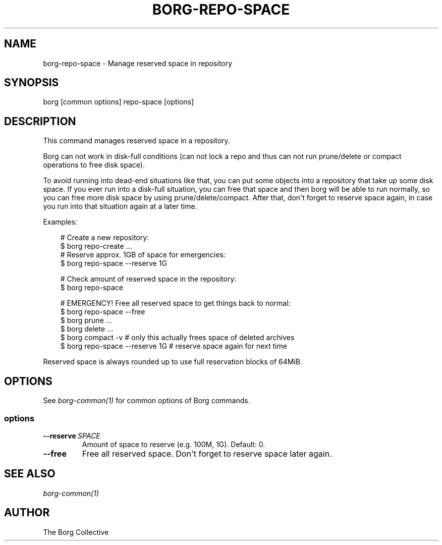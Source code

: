 .\" Man page generated from reStructuredText.
.
.
.nr rst2man-indent-level 0
.
.de1 rstReportMargin
\\$1 \\n[an-margin]
level \\n[rst2man-indent-level]
level margin: \\n[rst2man-indent\\n[rst2man-indent-level]]
-
\\n[rst2man-indent0]
\\n[rst2man-indent1]
\\n[rst2man-indent2]
..
.de1 INDENT
.\" .rstReportMargin pre:
. RS \\$1
. nr rst2man-indent\\n[rst2man-indent-level] \\n[an-margin]
. nr rst2man-indent-level +1
.\" .rstReportMargin post:
..
.de UNINDENT
. RE
.\" indent \\n[an-margin]
.\" old: \\n[rst2man-indent\\n[rst2man-indent-level]]
.nr rst2man-indent-level -1
.\" new: \\n[rst2man-indent\\n[rst2man-indent-level]]
.in \\n[rst2man-indent\\n[rst2man-indent-level]]u
..
.TH "BORG-REPO-SPACE" "1" "2025-05-05" "" "borg backup tool"
.SH NAME
borg-repo-space \- Manage reserved space in repository
.SH SYNOPSIS
.sp
borg [common options] repo\-space [options]
.SH DESCRIPTION
.sp
This command manages reserved space in a repository.
.sp
Borg can not work in disk\-full conditions (can not lock a repo and thus can
not run prune/delete or compact operations to free disk space).
.sp
To avoid running into dead\-end situations like that, you can put some objects
into a repository that take up some disk space. If you ever run into a
disk\-full situation, you can free that space and then borg will be able to
run normally, so you can free more disk space by using prune/delete/compact.
After that, don\(aqt forget to reserve space again, in case you run into that
situation again at a later time.
.sp
Examples:
.INDENT 0.0
.INDENT 3.5
.sp
.EX
# Create a new repository:
$ borg repo\-create ...
# Reserve approx. 1GB of space for emergencies:
$ borg repo\-space \-\-reserve 1G

# Check amount of reserved space in the repository:
$ borg repo\-space

# EMERGENCY! Free all reserved space to get things back to normal:
$ borg repo\-space \-\-free
$ borg prune ...
$ borg delete ...
$ borg compact \-v  # only this actually frees space of deleted archives
$ borg repo\-space \-\-reserve 1G  # reserve space again for next time
.EE
.UNINDENT
.UNINDENT
.sp
Reserved space is always rounded up to use full reservation blocks of 64MiB.
.SH OPTIONS
.sp
See \fIborg\-common(1)\fP for common options of Borg commands.
.SS options
.INDENT 0.0
.TP
.BI \-\-reserve \ SPACE
Amount of space to reserve (e.g. 100M, 1G). Default: 0.
.TP
.B  \-\-free
Free all reserved space. Don\(aqt forget to reserve space later again.
.UNINDENT
.SH SEE ALSO
.sp
\fIborg\-common(1)\fP
.SH AUTHOR
The Borg Collective
.\" Generated by docutils manpage writer.
.
